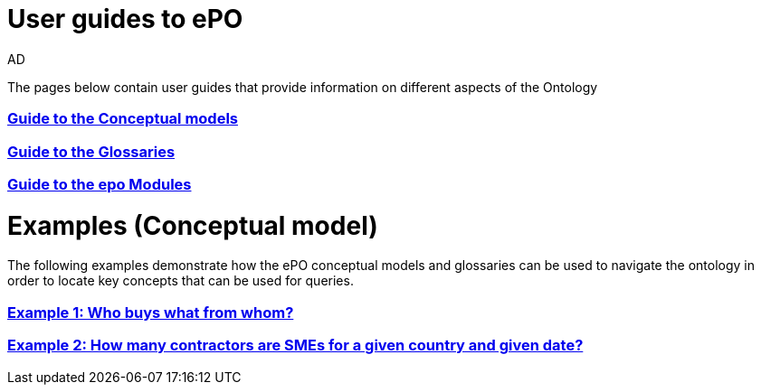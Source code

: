 :doctitle: User guides to ePO
:doccode: epo-guide-menu
:author: AD
:docdate: June 2024

The pages below contain user guides that provide information on different aspects of the Ontology

=== xref:guides/conceptualModelGuide.adoc[Guide to the Conceptual models]
=== xref:guides/glossaryGuide.adoc[Guide to the Glossaries]
=== xref:guides/moduleGuide.adoc[Guide to the epo Modules]
//* xref:guides/technicalModelGuide.adoc[Guide to the Technical Model] (TBD)
//* xref:guides/CreatingDataGuide.adoc[Guide to creating data using the Ontology] (TBD)
//* xref:guides/SPARQLGuide.adoc[Guide to querying the Ontology] (TBD)
//**  xref:attachment$RDF/index.html[RDF and SPARQL] +
//A short info session on RDF and SPARQL

= Examples (Conceptual model)
The following examples demonstrate how the ePO conceptual models and glossaries can be used to navigate the ontology in order to locate key concepts that can be used for queries.

=== xref:examples/ex1.adoc[Example 1: Who buys what from whom?]
=== xref:examples/ex2.adoc[Example 2: How many contractors are SMEs for a given country and given date?]
